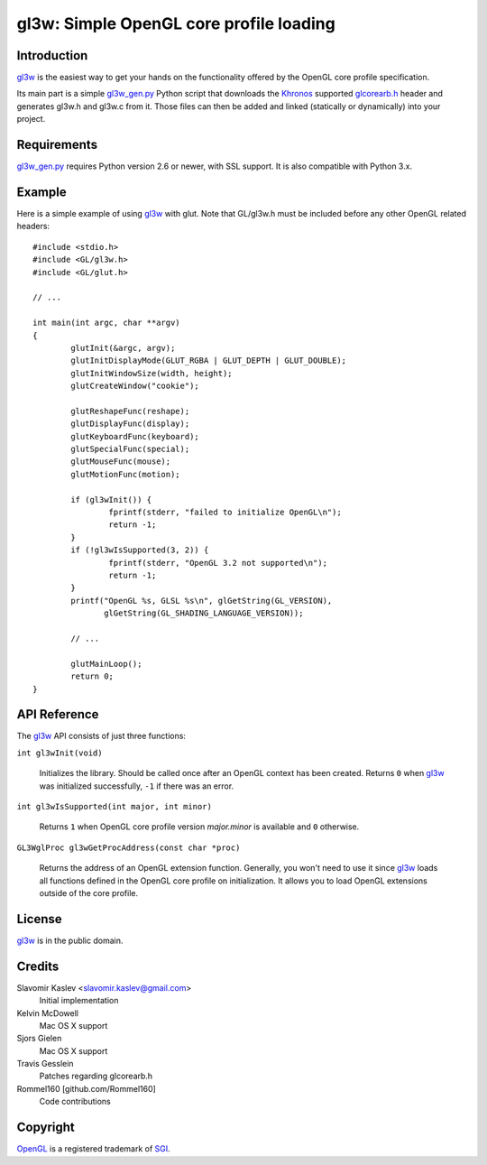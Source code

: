 ========================================
gl3w: Simple OpenGL core profile loading
========================================

Introduction
------------

gl3w_ is the easiest way to get your hands on the functionality offered by the
OpenGL core profile specification.

Its main part is a simple gl3w_gen.py_ Python script that downloads the
Khronos_ supported glcorearb.h_ header and generates gl3w.h and gl3w.c from it.
Those files can then be added and linked (statically or dynamically) into your
project.

Requirements
------------

gl3w_gen.py_ requires Python version 2.6 or newer, with SSL support.
It is also compatible with Python 3.x.

Example
-------

Here is a simple example of using gl3w_ with glut. Note that GL/gl3w.h must be
included before any other OpenGL related headers::

    #include <stdio.h>
    #include <GL/gl3w.h>
    #include <GL/glut.h>

    // ...

    int main(int argc, char **argv)
    {
            glutInit(&argc, argv);
            glutInitDisplayMode(GLUT_RGBA | GLUT_DEPTH | GLUT_DOUBLE);
            glutInitWindowSize(width, height);
            glutCreateWindow("cookie");

            glutReshapeFunc(reshape);
            glutDisplayFunc(display);
            glutKeyboardFunc(keyboard);
            glutSpecialFunc(special);
            glutMouseFunc(mouse);
            glutMotionFunc(motion);

            if (gl3wInit()) {
                    fprintf(stderr, "failed to initialize OpenGL\n");
                    return -1;
            }
            if (!gl3wIsSupported(3, 2)) {
                    fprintf(stderr, "OpenGL 3.2 not supported\n");
                    return -1;
            }
            printf("OpenGL %s, GLSL %s\n", glGetString(GL_VERSION),
                   glGetString(GL_SHADING_LANGUAGE_VERSION));

            // ...

            glutMainLoop();
            return 0;
    }

API Reference
-------------

The gl3w_ API consists of just three functions:

``int gl3wInit(void)``

    Initializes the library. Should be called once after an OpenGL context has
    been created. Returns ``0`` when gl3w_ was initialized successfully,
    ``-1`` if there was an error.

``int gl3wIsSupported(int major, int minor)``

    Returns ``1`` when OpenGL core profile version *major.minor* is available
    and ``0`` otherwise.

``GL3WglProc gl3wGetProcAddress(const char *proc)``

    Returns the address of an OpenGL extension function. Generally, you won't
    need to use it since gl3w_ loads all functions defined in the OpenGL core
    profile on initialization. It allows you to load OpenGL extensions outside
    of the core profile.

License
-------

gl3w_ is in the public domain.

Credits
-------

Slavomir Kaslev <slavomir.kaslev@gmail.com>
    Initial implementation

Kelvin McDowell
    Mac OS X support

Sjors Gielen
    Mac OS X support

Travis Gesslein
    Patches regarding glcorearb.h

Rommel160 [github.com/Rommel160]
    Code contributions

Copyright
---------

OpenGL_ is a registered trademark of SGI_.

.. _gl3w: https://github.com/skaslev/gl3w
.. _gl3w_gen.py: https://github.com/skaslev/gl3w/blob/master/gl3w_gen.py
.. _glcorearb.h: http://www.opengl.org/registry/api/glcorearb.h
.. _OpenGL: http://www.opengl.org/
.. _Khronos: http://www.khronos.org/
.. _SGI: http://www.sgi.com/
